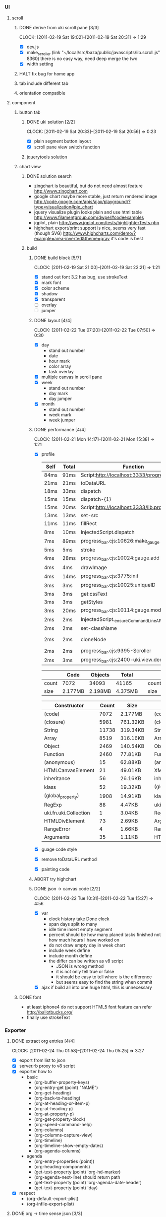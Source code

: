 *     
*** UI  
***** scroll
******* DONE derive from uki scroll pane [3/3]
        SCHEDULED: <2011-02-19 Sat 11:35>
        CLOCK: [2011-02-19 Sat 19:02]--[2011-02-19 Sat 20:31] =>  1:29
        :PROPERTIES:
        :Effort:   4:00
        :Clockhistory: 3
        | :Clock1: | [2011-02-19 Sat 11:37]--[2011-02-19 Sat 14:22] =>  2:45 | easy method impossible |
        | :Clock2: | [2011-02-19 Sat 14:25]--[2011-02-19 Sat 16:00] =>  1:35 | can not set right w/h  |
        | :Clock3: | [2011-02-19 Sat 18:03]--[2011-02-19 Sat 18:22] =>  0:19 | root cause             |
        :Commit:   (git-link "/Users/bartuer/local/src/bartuer.github.com" "derive_from_uki_scroll_pane")
        :END:
        - [X] dev.js
        - [X] make_scroller 
              (link "~/local/src/baza/public/javascripts/lib.scroll.js" 8360)
              there is no easy way, need deep merge the two
        - [X] width setting
******* HALT fix bug for home app
******* tab include different tab
******* orientation compatible
***** component
******* button tab
********* DONE uki solution [2/2]
          SCHEDULED: <2011-02-19 Sat 15:50>
          CLOCK: [2011-02-19 Sat 20:33]--[2011-02-19 Sat 20:56] =>  0:23
          :PROPERTIES:
          :Effort:   1:00
          :Commit:   (git-link "/Users/bartuer/local/src/bartuer.github.com" "uki_solution")
          :END:
          - [X] plain segment button layout
          - [X] scroll pane view switch function
********* jquerytools solution
******* chart view
********* DONE solution search
          - zingchart is beautiful, but do not need almost feature
            http://www.zingchart.com 
          - google chart maybe more stable, just return rendered image
            http://code.google.com/apis/ajax/playground/?type=visualization#pie_chart
          - jquery visualize plugin looks plain and use html table
            http://www.filamentgroup.com/dwpe/#codeexamples
          - jqplot, plain
            http://www.jqplot.com/tests/highlighterTests.php
          - highchart export/print support is nice, seems very fast
            (though SVG)
            http://www.highcharts.com/demo/?example=area-inverted&theme=gray
            it's code is best
********* build
*********** DONE build block [5/7]
            SCHEDULED: <2011-02-19 Sat 17:05>
            CLOCK: [2011-02-19 Sat 21:00]--[2011-02-19 Sat 22:21] =>  1:21
            :PROPERTIES:
            :Effort:   2:30
            :Commit:   (git-link "/Users/bartuer/local/src/bartuer.github.com" "build_block")
            :END:
            - [X] stand out font
                  3.2 has bug, use strokeText
            - [X] mark font
            - [X] color scheme
            - [X] shadow
            - [X] transparent
            - [ ] overlay
            - [ ] jumper
*********** DONE layout [4/4]
            SCHEDULED: <2011-02-19 Sat 19:50>
            CLOCK: [2011-02-22 Tue 07:20]--[2011-02-22 Tue 07:50] =>  0:30
            :PROPERTIES:
            :Effort:   3:00
            :Clockhistory: 6
            | :Clock1: | [2011-02-20 Sun 09:41]--[2011-02-20 Sun 13:03] =>  3:22 | init              |
            | :Clock2: | [2011-02-20 Sun 16:03]--[2011-02-20 Sun 20:57] =>  4:54 | break             |
            | :Clock3: | [2011-02-21 Mon 10:33]--[2011-02-21 Mon 11:45] =>  1:12 | performance data  |
            | :Clock4: | [2011-02-21 Mon 15:38]--[2011-02-21 Mon 16:25] =>  0:47 | fix postion       |
            | :Clock5: | [2011-02-21 Mon 18:38]--[2011-02-21 Mon 19:16] =>  0:38 | switch to scratch |
            | :Clock6: | [2011-02-22 Tue 05:38]--[2011-02-22 Tue 07:09] =>  1:31 | month scratch     |
            :Commit:   (git-link "/Users/bartuer/local/src/bartuer.github.com" "layout")
            :END:
            - [X] day
                - stand out number
                - date
                - hour mark
                - color array
                - task overlay
            - [X] multiple canvas in scroll pane
            - [X] week
                - stand out number
                - day mark
                - day jumper
            - [X] month
                - stand out number
                - week mark
                - week jumper
*********** DONE performance [4/4]
            CLOCK: [2011-02-21 Mon 14:17]--[2011-02-21 Mon 15:38] =>  1:21
            :PROPERTIES:
            :Effort:   2:00
            :Clockhistory: 1
            | :Clock1: | [2011-02-21 Mon 12:27]--[2011-02-21 Mon 14:05] =>  1:38 | entrance |
            :Commit:   (git-link "/Users/bartuer/local/src/bartuer.github.com" "performance")
            :END:
            - [X] profile
  
                |------+-------+------------------------------------------------|  |-------+-------+---------------------------------------------------------------------------------|
                | Self | Total | Function                                       |  | Self  | Total | Function                                                                        |
                |------+-------+------------------------------------------------|  |-------+-------+---------------------------------------------------------------------------------|
                | 84ms | 91ms  | Script:http://localhost:3333/progress_bar.cjs  |  | 124ms | 155ms | Script:http://localhost:3333/progress_bar.cjs                                   |
                | 21ms | 21ms  | toDataURL                                      |  | 17ms  | 23ms  | http://localhost:3333/progress_bar.cjs:9388:dev.js                              |
                | 18ms | 33ms  | dispatch                                       |  | 11ms  | 13ms  | dispatch                                                                        |
                | 15ms | 15ms  | dispatch-{1}                                   |  | 8ms   | 8ms   | stroke                                                                          |
                | 15ms | 20ms  | Script:http://localhost:3333/lib.prototype.js  |  | 5ms   | 5ms   | fillRect                                                                        |
                | 13ms | 13ms  | set-src                                        |  | 4ms   | 4ms   | cloneNode                                                                       |
                | 11ms | 11ms  | fillRect                                       |  | 3ms   | 5ms   | InjectedScript.dispatch                                                         |
                | 8ms  | 10ms  | InjectedScript.dispatch                        |  | 2ms   | 2ms   | progress_bar.cjs:2655:self.uki.Attachment.uki.newClass.uki.view.Observable.rect |
                | 7ms  | 89ms  | progress_bar.cjs:10626:make_gauge              |  | 2ms   | 2ms   | progress_bar.cjs:2257:css                                                       |
                | 5ms  | 5ms   | stroke                                         |  | 2ms   | 8ms   | InspectorControllerDispatcher.dispatch                                          |
                | 4ms  | 28ms  | progress_bar.cjs:10024:gauge.add               |  | 2ms   | 2ms   | progress_bar.cjs:3782:<anonymous>                                               |
                | 4ms  | 4ms   | drawImage                                      |  | 2ms   | 15ms  | progress_bar.cjs:3775:init                                                      |
                | 4ms  | 14ms  | progress_bar.cjs:3775:init                     |  | 2ms   | 7ms   | progress_bar.cjs:1265:uki.dom.probe                                             |
                | 3ms  | 3ms   | progress_bar.cjs:10025:uniqueID                |  | 2ms   | 2ms   | progress_bar.cjs:368:utils.extend                                               |
                | 3ms  | 3ms   | get:cssText                                    |  | 2ms   | 2ms   | RegExp                                                                          |
                | 3ms  | 3ms   | getStyles                                      |  | 2ms   | 2ms   | getStyles                                                                       |
                | 3ms  | 20ms  | progress_bar.cjs:10114:gauge.modify            |  | 2ms   | 2ms   | progress_bar.cjs:8600:<anonymous>                                               |
                | 2ms  | 2ms   | InjectedScript._ensureCommandLineAPIInstalled  |  | 2ms   | 2ms   | InjectedScript._ensureCommandLineAPIInstalled                                   |
                | 2ms  | 2ms   | set-className                                  |  | 2ms   | 2ms   | dispatch{1}                                                                     |
                | 2ms  | 2ms   | cloneNode                                      |  |-------+-------+---------------------------------------------------------------------------------|
                | 2ms  | 2ms   | progress_bar.cjs:9395-Scroller                 |
                | 2ms  | 3ms   | progress_bar.cjs:2400-uki.view.declare         |
                |------+-------+------------------------------------------------|

                |-------+---------+---------+---------|                             |-------+---------+---------+---------|
                |       | Code    | Objects | Total   |                             |       | Code    | Objects | Total   |
                |-------+---------+---------+---------|                             |-------+---------+---------+---------|
                | count | 7072    | 34093   | 41165   |                             | count | 5147    | 23950   | 29097   |
                | size  | 2.177MB | 2.198MB | 4.375MB |                             | size  | 1.565MB | 1.462MB | 3.027MB |
                |-------+---------+---------+---------|                             |-------+---------+---------+---------|

                |--------------------------+-------+----------|                     |-----------------------------+-------+----------|
                | Constructor              | Count | Size     |                     | Constructor                 | Count | Size     |
                |--------------------------+-------+----------|                     |-----------------------------+-------+----------|
                | (code)                   |  7072 | 2.177MB  |                     | (code)                      |  5147 | 1.565MB  |
                | (closure)                |  5981 | 761.32KB |                     | (closure)                   |  3737 | 451.57KB |
                | String                   | 11738 | 319.34KB |                     | String                      |  9773 | 286.43KB |
                | Array                    |  8519 | 316.16KB |                     | Array                       |  4275 | 160.29KB |
                | Object                   |  2469 | 140.54KB |                     | Object                      |  1521 | 95.96KB  |
                | Function                 |  2460 | 77.81KB  |                     | Function                    |  2058 | 65.36KB  |
                | (anonymous)              |    15 | 62.88KB  |                     | (anonymous)                 |    12 | 48.98KB  |
                | HTMLCanvasElement        |    21 | 49.01KB  |                     | XMLHttpRequestProgressEvent |   716 | 13.98KB  |
                | inheritance              |    56 | 26.16KB  |                     | inheritance                 |    28 | 13.08KB  |
                | klass                    |    52 | 19.32KB  |                     | (global_roperty)            |  1391 | 10.87KB  |
                | (global_property)        |  1908 | 14.91KB  |                     | klass                       |    26 | 9.66KB   |
                | RegExp                   |    88 | 4.47KB   |                     | uki.fn.uki.Collection       |     1 | 3.04KB   |
                | uki.fn.uki.Collection    |     1 | 3.04KB   |                     | RegExp                      |    48 | 2.44KB   |
                | HTMLDivElement           |    73 | 2.69KB   |                     | Arguments                   |    44 | 1.34KB   |
                | RangeError               |     4 | 1.66KB   |                     | RangeError                  |     3 | 1.24KB   |
                | Arguments                |    35 | 1.11KB   |                     | HTMLDivElement              |    29 | 1.17KB   |
                |--------------------------+-------+----------|                     | d                           |    28 | 1.01KB   |
                                                                                    |-----------------------------+-------+----------|
            - [X] guage code style
            - [X] remove toDataURL method
            - [X] painting code
*********** ABORT try highchart
*********** DONE json -> canvas code [2/2]
            SCHEDULED: <2011-02-22 Tue 02:15>
            CLOCK: [2011-02-22 Tue 10:31]--[2011-02-22 Tue 15:27] =>  4:56
            :PROPERTIES:
            :Effort:   1:00
            :Commit: 
            :END:
            - [X] var
                  - clock history
                    take Done clock
                  - span days
                    split to many
                  - idle time
                    insert empty segment
                  - percent should be how many planed tasks finished
                    not how much hours I have worked on
                  - do not draw empty day in week chart
                  - include week define
                  - include month define
                  - the differ can be written as v8 script
                    - JSON is wrong method
                    - it is not only tell true or false
                    - it should be easy to tell where is the difference
                    - but seems easy to find the string when commit
            - [X] ajax
                  if build all into one huge html, this is unnecessary 
******* DONE font

        - at least iphone4 do not support HTML5 font feature
          can refer http://ballotbucks.org/
        - finally use strokeText
        
*** Exporter
***** DONE extract org entries [4/4]
      SCHEDULED: <2011-02-20 Sun 03:30>
      CLOCK: [2011-02-24 Thu 01:58]--[2011-02-24 Thu 05:25] =>  3:27
      :PROPERTIES:
      :Effort:   5:00
      :Clockhistory: 3
      | :Clock1: | [2011-02-22 Tue 17:24]--[2011-02-22 Tue 21:40] =>  4:16 | node   |
      | :Clock2: | [2011-02-23 Wed 13:24]--[2011-02-23 Wed 16:10] =>  2:46 | search |
      | :Clock3: | [2011-02-23 Wed 20:12]--[2011-02-23 Wed 22:15] =>  2:03 | hack   |
      :Commit:   (git-link "~/etc/el" "53c487a22cfd4e31ed4e75ea9e313f13e82033d1")
      :Commit:   (git-link "~/etc/el" "7301e681d743319ae6a8b5b77e635bc33348e185")
      :END:
      - [X] export from list to json
      - [X] server.rb proxy to v8 script
      - [X] exporter how to
            - basic
              - (org-buffer-property-keys)
              - (org-entry-get (point) "NAME")
              - (org-get-heading)
              - (org-back-to-heading)
              - (org-at-heading-or-item-p)
              - (org-at-heading-p)
              - (org-at-property-p)
              - (org-get-property-block)
              - (org-speed-command-help)
              - (org-columns)
              - (org-columns-capture-view)
              - (org-timeline)
              - (org-timeline-show-empty-dates)
              - (org-agenda-columns)

            - agenda
              - (org-entry-properties (point))
              - (org-heading-components)
              - (get-text-property (point) 'org-hd-marker)
              - (org-agenda-next-line) should return path
              - (get-text-property (point) 'org-agenda-date-header)
              - (get-text-property (point) 'day)
      - [X] respect
            - (org-default-export-plist)
            - (org-infile-export-plist)
***** DONE org -> time sense json  [3/3]
      SCHEDULED: <2011-02-20 Sun 08:45>
      CLOCK: [2011-02-26 Sat 10:01]--[2011-02-26 Sat 12:57] =>  2:56
      :PROPERTIES:
      :Effort:   5:00
      :Clockhistory: 4
      | :Clock1: | [2011-02-24 Thu 12:15]--[2011-02-24 Thu 17:17] =>  5:02 | days bake     |
      | :Clock2: | [2011-02-25 Fri 07:14]--[2011-02-25 Fri 07:38] =>  0:24 | fix bug       |
      | :Clock3: | [2011-02-25 Fri 10:50]--[2011-02-25 Fri 14:09] =>  3:19 | happy hacking |
      | :Clock4: | [2011-02-25 Fri 17:41]--[2011-02-25 Fri 21:30] =>  3:49 | losing combat |
      :Commit:   (git-link "~/etc/el" "timeline-2-json")
      :END:
      - [X] compare Object
            do not sure if worth to do that
      - [X] message generator
            using commit message is okay
      - [X] inserting chart drawing data
            - insert in js or lisp side are same?
              - time related better done at lisp side
              - communication related better done at js/ruby side
            - check todo
            - add effort
            - split clock
            - convert time stamp to fraction
            - calculate effort percent
            - count/copy tasks to week
            - copy percent to week
            - sum tasks to month
            - week number or index?
              name is better
            - month names
            - month weeks

            - total effort
            - handle time range span days
***** TODO link M V C  [0/5]
      - [ ] draw from json
      - [ ] build to one huge html file
            - the huge one should be cached on server
            - only two request send from browser:
              - not modified
              - json data
      - [ ] prompt commit message
      - [ ] hook git push
            do it in twin server
      - [ ] hook notifo
            just send mail in twin server 
*** DONE Notify
    it works from beginning
*** improve
***** TODO cache latest chart [0/2]
      - [ ] save latest three chart to local storage
      - [ ] show image first
        - it should be pretty fast
        - when new data available
          - clear canvas
          - draw new one
          - show user a lovely message

***** TODO link to org export html
***** TODO link to calendar 
